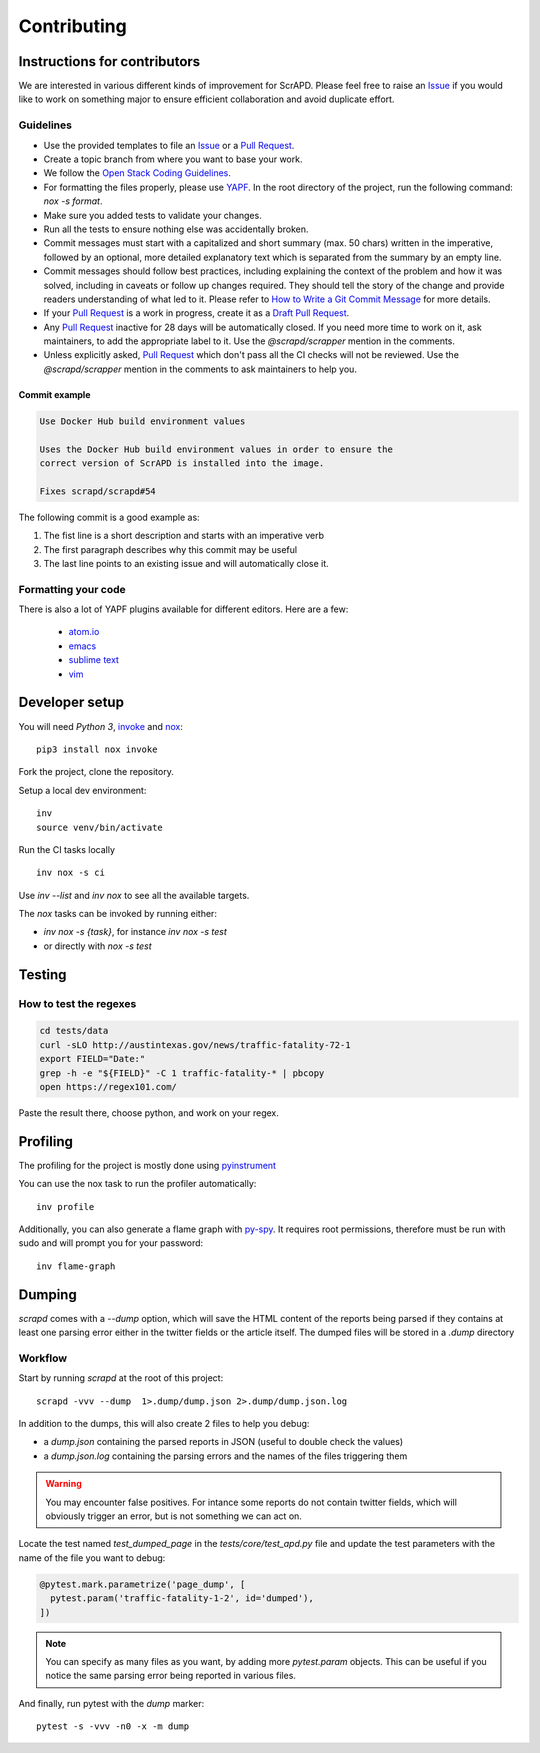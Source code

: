 Contributing
============

Instructions for contributors
-----------------------------

We are interested in various different kinds of improvement for ScrAPD. Please feel free to raise an `Issue`_ if you
would like to work on something major to ensure efficient collaboration and avoid duplicate effort.

Guidelines
^^^^^^^^^^

* Use the provided templates to file an `Issue`_ or a `Pull Request`_.

* Create a topic branch from where you want to base your work.

* We follow the `Open Stack Coding Guidelines`_.

* For formatting the files properly, please use `YAPF`_. In the root directory of the project, run the following
  command: `nox -s format`.

* Make sure you added tests to validate your changes.

* Run all the tests to ensure nothing else was accidentally broken.

* Commit messages must start with a capitalized and short summary (max. 50 chars) written in the imperative, followed by
  an optional, more detailed explanatory text which is separated from the summary by an empty line.

* Commit messages should follow best practices, including explaining the context of the problem and how it was solved,
  including in caveats or follow up changes required. They should tell the story of the change and provide readers
  understanding of what led to it. Please refer to `How to Write a Git Commit Message`_ for more details.

* If your `Pull Request`_ is a work in progress, create it as a `Draft Pull Request`_.

* Any `Pull Request`_ inactive for 28 days will be automatically closed. If you need more time to work on it, ask
  maintainers, to add the appropriate label to it. Use the `@scrapd/scrapper` mention in the comments.

* Unless explicitly asked, `Pull Request`_ which don't pass all the CI checks will not be reviewed.
  Use the `@scrapd/scrapper` mention in the comments to ask maintainers to help you.

Commit example
""""""""""""""

.. code-block:: bash

  Use Docker Hub build environment values

  Uses the Docker Hub build environment values in order to ensure the
  correct version of ScrAPD is installed into the image.

  Fixes scrapd/scrapd#54

The following commit is a good example as:

1. The fist line is a short description and starts with an imperative verb
2. The first paragraph describes why this commit may be useful
3. The last line points to an existing issue and will automatically close it.

Formatting your code
^^^^^^^^^^^^^^^^^^^^

There is also a lot of YAPF plugins available for different editors. Here are a few:

  * `atom.io <https://atom.io/packages/python-yapf>`_
  * `emacs <https://github.com/paetzke/py-yapf.el>`_
  * `sublime text <https://github.com/jason-kane/PyYapf>`_
  * `vim <https://github.com/google/yapf/blob/master/plugins/yapf.vim>`_

Developer setup
---------------

You will need `Python 3`, `invoke`_ and `nox`_::

  pip3 install nox invoke

Fork the project, clone the repository.

Setup a local dev environment::

  inv
  source venv/bin/activate

Run the CI tasks locally ::

  inv nox -s ci

Use `inv --list`  and `inv nox` to see all the available targets.

The `nox` tasks can be invoked by running  either:

* `inv nox -s {task}`, for instance `inv nox -s test`
* or directly with `nox -s test`

Testing
-------

How to test the regexes
^^^^^^^^^^^^^^^^^^^^^^^

.. code-block:: bash

  cd tests/data
  curl -sLO http://austintexas.gov/news/traffic-fatality-72-1
  export FIELD="Date:"
  grep -h -e "${FIELD}" -C 1 traffic-fatality-* | pbcopy
  open https://regex101.com/


Paste the result there, choose python, and work on your regex.


Profiling
---------

The profiling for the project is mostly done using `pyinstrument`_

You can use the nox task to run the profiler automatically::

  inv profile

Additionally, you can also generate a flame graph with `py-spy`_. It requires root permissions, therefore must be run
with sudo and will prompt you for your password::

  inv flame-graph

.. _contributing-dumping:

Dumping
-------

`scrapd` comes with a `--dump` option, which will save the HTML content of the reports being parsed if they contains at
least one parsing error either in the twitter fields or the article itself. The dumped files will be stored in a `.dump` directory

Workflow
^^^^^^^^

Start by running `scrapd` at the root of this project::

  scrapd -vvv --dump  1>.dump/dump.json 2>.dump/dump.json.log

In addition to the dumps, this will also create 2 files to help you debug:

* a `dump.json` containing the parsed reports in JSON (useful to double check the values)
* a `dump.json.log` containing the parsing errors and the names of the files triggering them

.. warning::

  You may encounter false positives. For intance some reports do not contain twitter fields, which will obviously
  trigger an error, but is not something we can act on.

Locate the test named `test_dumped_page` in the `tests/core/test_apd.py` file and update the test parameters with the
name of the file you want to debug:

.. code-block:: python

  @pytest.mark.parametrize('page_dump', [
    pytest.param('traffic-fatality-1-2', id='dumped'),
  ])

.. note::

  You can specify as many files as you want, by adding more `pytest.param` objects. This can be useful if you notice
  the same parsing error being reported in various files.

And finally, run pytest with the `dump` marker::

  pytest -s -vvv -n0 -x -m dump




.. _`Draft Pull Request`: https://github.blog/2019-02-14-introducing-draft-pull-requests/
.. _`How to Write a Git Commit Message`: http://chris.beams.io/posts/git-commit
.. _`Issue`: https://github.com/scrapd/scrapd/issues
.. _`Open Stack Coding Guidelines`: https://docs.openstack.org/charm-guide/latest/coding-guidelines.html
.. _`Pull Request`: https://github.com/scrapd/scrapd/pulls
.. _`YAPF`: https://github.com/google/yapf
.. _`invoke`: https://docs.pyinvoke.org/
.. _`nox`: https://nox.thea.codes/
.. _`pyinstrument`: https://github.com/joerick/pyinstrument
.. _`py-spy`: https://github.com/benfred/py-spy

